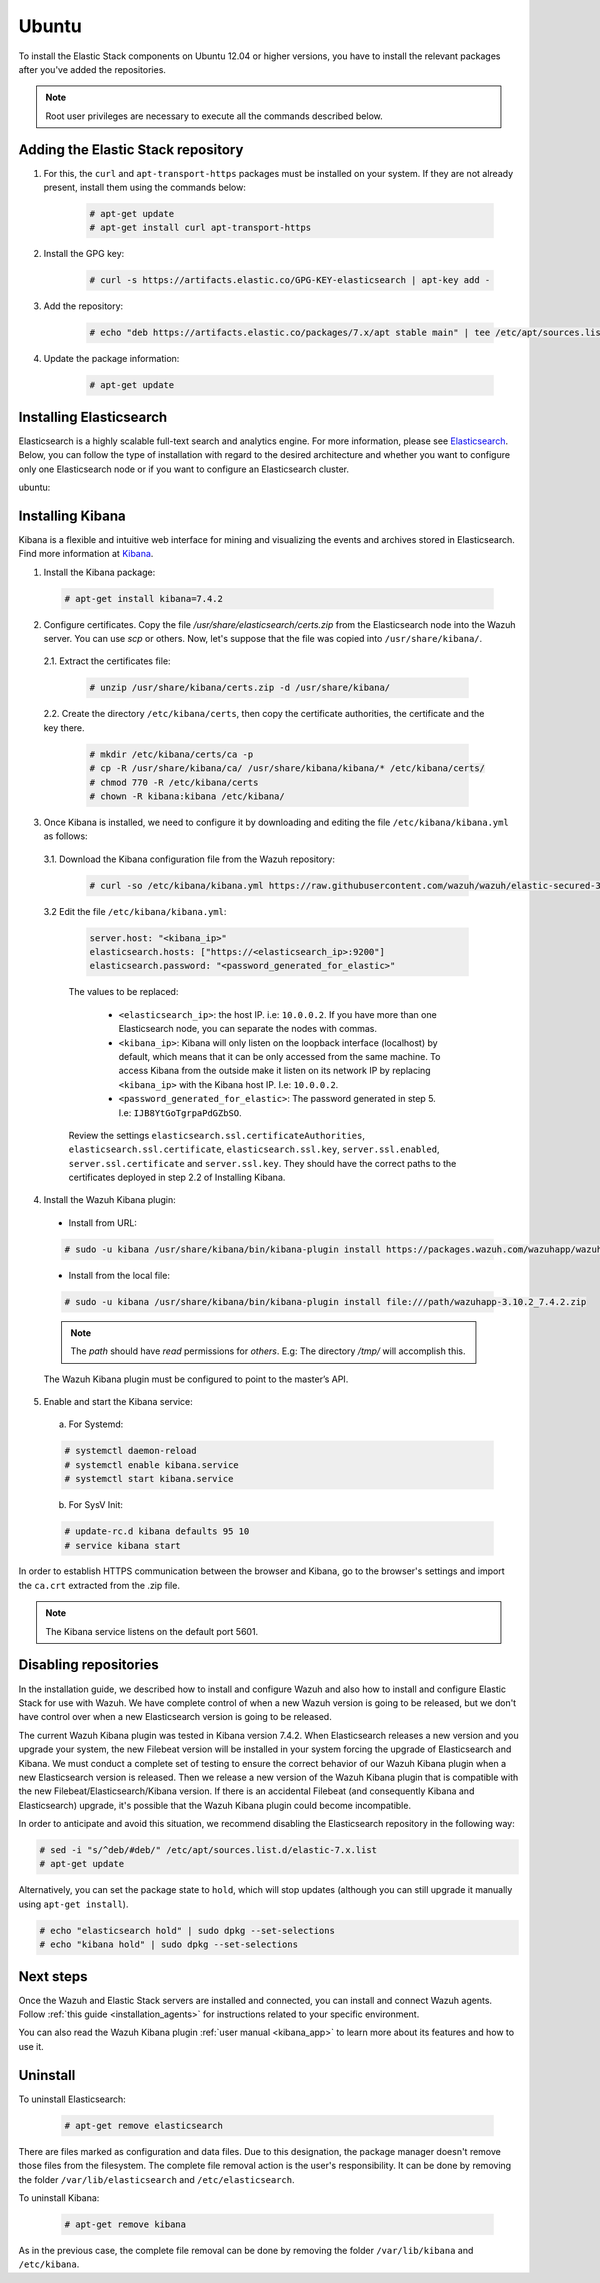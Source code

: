 .. Copyright (C) 2019 Wazuh, Inc.

.. meta:: :description: Learn how to install Elastic Stack for using Wazuh on Ubuntu

.. _wcluster_esingle_ubuntu:


Ubuntu
======

To install the Elastic Stack components on Ubuntu 12.04 or higher versions, you have to install the relevant packages after you've added the repositories.

.. note:: Root user privileges are necessary to execute all the commands described below.

Adding the Elastic Stack repository
-----------------------------------

#. For this, the ``curl`` and ``apt-transport-https`` packages must be installed on your system. If they are not already present, install them using the commands below:

    .. code-block:: console

      # apt-get update
      # apt-get install curl apt-transport-https

#. Install the GPG key:

    .. code-block:: console

      # curl -s https://artifacts.elastic.co/GPG-KEY-elasticsearch | apt-key add -

#. Add the repository:

    .. code-block:: console

      # echo "deb https://artifacts.elastic.co/packages/7.x/apt stable main" | tee /etc/apt/sources.list.d/elastic-7.x.list

#. Update the package information:

    .. code-block:: console

      # apt-get update

Installing Elasticsearch
------------------------

Elasticsearch is a highly scalable full-text search and analytics engine. For more information, please see `Elasticsearch <https://www.elastic.co/products/elasticsearch>`_. Below, you can follow the type of installation with regard to the desired architecture and whether you want to configure only one Elasticsearch node or if you want to configure an Elasticsearch cluster.

.. tabs::
  .. ************************************************* ************************* *************************************************
  .. *************************************************  Start of single node tab *************************************************
  .. ************************************************* ************************* *************************************************
  .. group-tab:: Single node

    1. Install the Elasticsearch package:

      .. code-block:: console

        # apt-get install elasticsearch=7.4.2


    2. Once Elasticsearch is installed we need to configure it by downloading and editing the file ``/etc/elasticsearch/elasticsearch.yml`` as follows:

      2.1. Download the Elasticsearch configuration file from the Wazuh repository:

        .. code-block:: console

          # curl -so /etc/elasticsearch/elasticsearch.yml https://raw.githubusercontent.com/wazuh/wazuh/elastic-secured-3.10/extensions/elasticsearch/7.x/elasticsearch.yml

      2.2. Edit the file ``/etc/elasticsearch/elasticsearch.yml``

        .. code-block:: yaml

          network.host: <elasticsearch_ip>
          node.name: <node_name>
          cluster.initial_master_nodes: ["<node_name>"]

      Replace ``<elasticsearch_ip>`` and ``<node_name>`` with your desired values (host IP and host name). For ``<elasticsearch_ip>`` the value ``0.0.0.0`` is an acceptable IP address and will bind to all network interfaces.

    3. Configure Elastic Stack to use encrypted connections:

      3.1. We need to create all certificates separated by host. After you’ve created them, you will have to distribute each certificate to the host on which the corresponding component is installed. First, we will create the specification file ``/usr/share/elasticsearch/instances.yml``:

        .. code-block:: yaml

          instances:
          - name: "filebeat"
            ip:
              - "10.0.0.2"
          - name: "elasticsearch"
            ip:
              - "10.0.0.3"
          - name: "kibana"
            ip:
              - "10.0.0.4"

        Replace the ``10.0.0.x`` IPs with your hosts' IPs. You can change the names and remove or add instances depending on your needs.

        *Example:* if you have installed the Wazuh server, Elasticsearch and Kibana in the same host, the IPs values must be the same. In case of one Wazuh server host and one Elastic Stack host, the Elasticserch IP and Kibana IP must be the same and the Wazuh manager must to be different.

        In the following steps, we will create a file that contains a folder named after the instance defined here. This folder will contain the certificate and the key necessary to communicate with the Elasticsearch node using SSL.

      3.2. Create the certificates using the `elasticsearch-certutil <https://www.elastic.co/guide/en/elasticsearch/reference/current/certutil.html>`_ tool. The ``--keep-ca-key`` modifier may be used to keep the CA's certificate and key files. If there are future expansions, these files may be used to sign certificates for new servers. If this modifier is not used, these files will be deleted and any future certificates will require a new CA. As a result, the previous certificates will no longer be valid and will need to be redistributed. It is important to ensure that the ``ca.key`` file is properly secured.

        .. code-block:: console

          # /usr/share/elasticsearch/bin/elasticsearch-certutil cert ca --pem --in instances.yml --out certs.zip  --keep-ca-key

        The file created contains the ``ca.key`` due to the ``--keep-ca-key`` modifier. You have to distribute the zip file but we recommend not distributing it with the ``ca.key``. You can remove it from the zip file as follow:

        .. code-block:: console

          # zip -d /usr/share/elasticsearch/certs.zip "ca.key"

        This is the ``zip`` content:

        .. code-block:: console

          certs.zip
          |-- ca
              |-- ca.crt
          |-- filebeat
          |   |-- filebeat.crt
          |   |-- filebeat.key
          |-- elasticsearch
          |   |-- elasticsearch.crt
          |   |-- elasticsearch.key
          |-- kibana
              |-- kibana.crt
              |-- kibana.key

        .. note:: The ``ca.crt`` file is shared for all the instances while the ``.crt`` and ``.key`` pairs are unique for each instance.

      3.3. Extract the generated ``/usr/share/elasticsearch/certs.zip`` file from the previous step. You can use ``unzip``:

        .. code-block:: console

          # unzip /usr/share/elasticsearch/certs.zip -d /usr/share/elasticsearch/

      3.4. Create the directory ``/etc/elasticsearch/certs``, and then copy the certificate authorities, the certificate and the key there.

        .. code-block:: console

          # mkdir /etc/elasticsearch/certs/ca -p
          # cp -R /usr/share/elasticsearch/ca/ /usr/share/elasticsearch/elasticsearch/* /etc/elasticsearch/certs/
          # chown -R elasticsearch: /etc/elasticsearch/certs
          # chmod -R 770 /etc/elasticsearch/certs

        Note that if you changed the node names in step 3.1, you will have the folder with the name used there, instead of ``elasticsearch``.

    4. Enable and start the Elasticsearch service:

      a) For Systemd:

      .. code-block:: console

        # systemctl daemon-reload
        # systemctl enable elasticsearch.service
        # systemctl start elasticsearch.service

      b) For SysV Init:

      .. code-block:: console

        # update-rc.d elasticsearch defaults 95 10
        # service elasticsearch start

    5. Generate credentials for all the Elastic Stack pre-built roles and users:

      .. code-block:: console

          # /usr/share/elasticsearch/bin/elasticsearch-setup-passwords auto

      Make a note of, at the very least, the password for the ``elastic`` user.

    6. Once Elasticsearch is up and running, we need to place the corresponding Filebeat CA, certificate and key **in the Wazuh server host**, so the following steps must be performed in the Wazuh server:

      6.1. Copy the file `/usr/share/elasticsearch/certs.zip` from the Elasticsearch node into the Wazuh server. You can use `scp` or others. Now, let's suppose that the file was copied into ``/usr/share/filebeat/``.

      6.2. Extract the certificates file:

        .. code-block:: console

          # unzip /usr/share/filebeat/certs.zip -d /usr/share/filebeat/

      6.3. Create the directory ``/etc/filebeat/certs``, then copy the certificate authorities, the certificate and the key there.

        .. code-block:: console

            # mkdir /etc/filebeat/certs/ca -p
            # cp -R /usr/share/filebeat/ca/ /usr/share/filebeat/filebeat/* /etc/filebeat/certs/
            # chmod 770 -R /etc/filebeat/certs

        Note that if you changed the node names in step 3.1, you will have the folder with the name used there instead of ``filebeat``.

      6.4 Setting up credentials for Filebeat and Elasticsearch output. Change the following line, with the previously generated Elasticsearch password, in the file ``/etc/filebeat/filebeat.yml``.

      .. code-block:: yaml

        output.elasticsearch.password: "password_generated_for_elastic"

      Replace ``YOUR_ELASTIC_SERVER_IP`` with the IP address or the hostname of the Elasticsearch server. For example:

      .. code-block:: yaml

        output.elasticsearch.hosts: ['YOUR_ELASTIC_SERVER_IP:9200']

      Review the settings ``output.elasticsearch.ssl.certificate``, ``output.elasticsearch.ssl.key`` and ``output.elasticsearch.ssl.certificate_authorities``. They should have the correct paths to the certificates deployed in step 6.3.

      6.5. Enable and start the Filebeat service:

        * For Systemd:

          .. code-block:: console

            # systemctl daemon-reload
            # systemctl enable filebeat.service
            # systemctl start filebeat.service

        * For SysV Init:

          .. code-block:: console

            # chkconfig --add filebeat
            # service filebeat start

      6.6. Load the Filebeat template:

        .. code-block:: console

          # filebeat setup --index-management -E setup.template.json.enabled=false

  .. ************************************************* ******************** *************************************************
  .. ************************************************* Start of Cluster tab *************************************************
  .. ************************************************* ******************** *************************************************
  .. group-tab:: Cluster

    **Steps for all Elasticsearch nodes**

    1. Install the Elasticsearch package in all cluster hosts:

      .. code-block:: console

        # apt-get install elasticsearch=7.4.2

    2. Download the Elasticsearch configuration file from the Wazuh repository:

      .. code-block:: console

        # curl -so /etc/elasticsearch/elasticsearch.yml https://raw.githubusercontent.com/wazuh/wazuh/elastic-secured-3.10/extensions/elasticsearch/7.x/elasticsearch.yml

    3. Once we have Elasticsearch installed we need to configure it by editing the file ``/etc/elasticsearch/elasticsearch.yml`` as follow:

        .. code-block:: yaml

          network.host: <elasticsearch_ip>
          node.name: <node_name>
          cluster.name: <elastic_cluster>
          cluster.initial_master_nodes:
	          - <master_node_1>
	          - <master_node_2>
 	          - <master_node_3>
          discovery.seed_hosts:
	          - <elasticsearch_ip_node1>
	          - <elasticsearch_ip_node2>
	          - <elasticsearch_ip_node3>

        The values to be replaced:

          - ``<elasticsearch_ip>``: the host IP. I.e: ``10.0.0.2``. The value ``0.0.0.0`` is an acceptable IP address and will bind to all network interfaces.
          - ``<node_name>``: The node name. I.e: ``elastic-master1``.
          - ``<elastic_cluster>``: The cluster name. I.e: ``elastic-cluster-production``.
          - ``<elasticsearch_ip_nodeX>``: others Elasticsearch cluster nodes IPs. I.e: ``10.0.0.3``.
          - ``<master_node_X>``: others elasticsearch master node names. I.e: ``elastic-master2``.

        Depending on the node type, some parameters may vary between nodes. You should include the parameter ``node.master: false`` in every Elasticsearch node that you don't want to configure as master.

    **Steps for master Elasticsearch node**

    4. Configure Elastic Stack to use encrypted connections:

      4.1. We need to create all certificates separated by host. After the creation, you will have to distribute the certificates into the hosts according to the component installed on those hosts. First, we will create the specification file ``/usr/share/elasticsearch/instances.yml``:

        .. code-block:: yaml

          instances:
          - name: "filebeat"
            ip:
              - "10.0.0.2"
          - name: "elasticsearch-node1"
            ip:
              - "10.0.0.3"
          - name: "elasticsearch-node2"
            ip:
              - "10.0.0.4"
          - name: "elasticsearch-node3"
            ip:
              - "10.0.0.5"
          - name: "kibana"
            ip:
              - "10.0.0.6"

        Replace the ``10.0.0.x`` IPs by your hosts IPs.

      4.2. Create the certificates using the `elasticsearch-certutil <https://www.elastic.co/guide/en/elasticsearch/reference/current/certutil.html>`_ tool. The ``--keep-ca-key`` modifier may be used in order to keep the CA's certificate and key files, in the case of future expansions these files may be used to sign certificates for new servers. If this modifier is not used, these files will be deleted and any future certificates will require a new CA, in consequence the previous certificates will no longer be valid and will need to be redistributed. It is important that the ``ca.key`` file be properly secured.

        .. code-block:: console

          # /usr/share/elasticsearch/bin/elasticsearch-certutil cert ca --pem --in instances.yml --out certs.zip --keep-ca-key

        The file created contains the ``ca.key`` due to the ``--keep-ca-key`` modifier. You have to distribute the zip file but we recommend not distributing it with the ``ca.key``. You can remove it from the zip file as follow:

        .. code-block:: console

          # zip -d /usr/share/elasticsearch/certs.zip "ca.key"

        This is the ``zip`` content:

        .. code-block:: console

          certs.zip
          |-- ca
              |-- ca.crt
          |-- filebeat
          |   |-- filebeat.crt
          |   |-- filebeat.key
          |-- elasticsearch-node1
          |   |-- elasticsearch-node1.crt
          |   |-- elasticsearch-node1.key
          |-- elasticsearch-node2
          |   |-- elasticsearch-node2.crt
          |   |-- elasticsearch-node2.key
          |-- elasticsearch-node3
          |   |-- elasticsearch-node3.crt
          |   |-- elasticsearch-node3.key
          |-- kibana
              |-- kibana.crt
              |-- kibana.key

        .. note:: The ``ca.crt`` file is shared for all the instances. The ``.crt`` and ``.key`` pairs are unique for each instance.

      4.3. Extract the generated ``/usr/share/elasticsearch/certs.zip`` file from the previous step. You can use ``unzip``:

        .. code-block:: console

          # unzip /usr/share/elasticsearch/certs.zip -d /usr/share/elasticsearch/

      4.4. Create the directory ``/etc/elasticsearch/certs``, then copy the certificate authorities, the certificate and the key there.

        .. code-block:: console

          # mkdir /etc/elasticsearch/certs/ca -p
          # cp -R /usr/share/elasticsearch/ca/ /usr/share/elasticsearch/elasticsearch-node1/* /etc/elasticsearch/certs/
          # chown -R elasticsearch: /etc/elasticsearch/certs
          # chmod -R 770 /etc/elasticsearch/certs

        Depending on the Elasticsearch node in where you are deploying the certificates, you need to replace ``elasticsearch-node1`` by the name that you provided to the node in the `instances.yml` file (step 4.1).

      4.5. In the Elasticsearch configuration file ``/etc/elasticsearch/elasticsearch.yml`` you have to review the path according with the previous step:

        .. code-block:: console

          # Transport layer
          xpack.security.transport.ssl.enabled: true
          xpack.security.transport.ssl.verification_mode: certificate
          xpack.security.transport.ssl.key: /etc/elasticsearch/certs/elasticsearch-node1.key
          xpack.security.transport.ssl.certificate: /etc/elasticsearch/certs/elasticsearch-node1.crt
          xpack.security.transport.ssl.certificate_authorities: [ "/etc/elasticsearch/certs/ca/ca.crt" ]

          # HTTP layer
          xpack.security.http.ssl.enabled: true
          xpack.security.http.ssl.verification_mode: certificate
          xpack.security.http.ssl.key: /etc/elasticsearch/certs/elasticsearch-node1.key
          xpack.security.http.ssl.certificate: /etc/elasticsearch/certs/elasticsearch-node1.crt
          xpack.security.http.ssl.certificate_authorities: [ "/etc/elasticsearch/certs/ca/ca.crt" ]

      Review the settings ``xpack.security.transport.ssl.key``, ``xpack.security.transport.ssl.certificate``, ``xpack.security.transport.ssl.certificate_authorities``, ``xpack.security.http.ssl.key``, ``xpack.security.http.ssl.certificate`` and ``xpack.security.http.ssl.certificate_authorities``. They should have the correct paths to the certificates deployed in step 4.4.


    5. Enable and start the Elasticsearch service:

      a) For Systemd:

      .. code-block:: console

        # systemctl daemon-reload
        # systemctl enable elasticsearch.service
        # systemctl start elasticsearch.service

      b) For SysV Init:

      .. code-block:: console

        # update-rc.d elasticsearch defaults 95 10
        # service elasticsearch start

    6. Generate credentials for all the Elastic Stack pre-built roles and users.

      .. code-block:: console

          # /usr/share/elasticsearch/bin/elasticsearch-setup-passwords auto

      Note down at least the password for the ``elastic`` user.

    **Steps for all others Elasticsearch nodes**

    .. note:: A default Elasticsearch configuration appoints the node as master. If you want to avoid this, you have to use the setting ``node.master`` to false in the Elasticsearch configuration file ``/etc/elasticsearch/elasticsearch.yml``

    7. The file `cert.zip` created in the step 4.2 has to be copied in *all* nodes with Elasticsearch, filebeat and/or Kibana. For the Elasticsearch nodes, you have to follow the steps **4.3, 4.4, 4.5 and 5**.

    8. Once completed the step 8 in every Elasticsearch node, you should have an Elasticsearch cluster working. The following ``curl`` must to show you all the connected cluster nodes (replacing ``<password_generated_for_elastic>`` by the password generated in step 6 and ``<elasticsearch_ip>`` by the Elasticsearch node that you want to query):

      .. code-block:: console

        curl https://<elasticsearch_ip>:9200/_cat/nodes -u elastic:<password_generated_for_elastic> -k

      .. code-block:: console

        10.0.0.3 19 98 96 1.19 1.40 1.57 dim * elastic1
        10.0.0.4 19 98 96 1.19 1.40 1.57 dim - elastic2
        10.0.0.5 29 98 96 1.19 1.40 1.57 dim - elastic3

    **Wazuh server or servers**

    9. Once Elasticsearch is up and running, we need to place the filebeat corresponding CA, certificate and key in the **in the Wazuh server host**, so the following steps needs to be done in the Wazuh server or servers in case of Wazuh cluster:

      9.1. Copy from the Elasticsearch node, the file `/usr/share/elasticsearch/certs.zip` into the Wazuh server. You could use `scp` or others. Let's suppose that the file was copied into ``/usr/share/filebeat/``.

      9.2. Extract the certificates file:

        .. code-block:: console

          # unzip /usr/share/filebeat/certs.zip -d /usr/share/filebeat/

      9.3. Create the directory ``/etc/filebeat/certs``, then copy the certificate authorities, the certificate and the key there.

        .. code-block:: console

            # mkdir /etc/filebeat/certs/ca -p
            # cp -R /usr/share/filebeat/ca/ /usr/share/filebeat/filebeat/* /etc/filebeat/certs/
            # chmod -R 770 /etc/filebeat/certs

        You will need to replace ``filebeat`` by the name that you provided to the node in the `instances.yml` file (step 4.1).

      9.4 Setting up credentials for Filebeat. Change the following line, with the previously generated Elasticsearch password, in the file ``/etc/filebeat/filebeat.yml``.

        .. code-block:: yaml

          output.elasticsearch.password: "password_generated_for_elastic"

      In addition to this, it is necessary to add all elasticsearch nodes to the output configuration. Replace the line:

        .. code-block:: yaml

          output.elasticsearch.hosts: ['YOUR_ELASTIC_SERVER_IP:9200']

      By this configuration:

        .. code-block:: yaml

          output.elasticsearch:
            hosts: ['<elasticsearch_ip_node1>:9200','<elasticsearch_ip_node2>:9200','<elasticsearch_ip_node3>:9200']
            loadbalance: true

      Also, if you changed the node names in step 4.1, you need to review the certificates paths, the parameters: ``output.elasticsearch.ssl.certificate`` and ``output.elasticsearch.ssl.key``.


      9.5. Enable and start the Filebeat service:

        * For Systemd:

          .. code-block:: console

            # systemctl daemon-reload
            # systemctl enable filebeat.service
            # systemctl start filebeat.service

        * For SysV Init:

          .. code-block:: console

            # chkconfig --add filebeat
            # service filebeat start

      9.6. Load the Filebeat template:

        .. code-block:: console

          # filebeat setup --index-management -E setup.template.json.enabled=false

ubuntu:

Installing Kibana
-----------------

Kibana is a flexible and intuitive web interface for mining and visualizing the events and archives stored in Elasticsearch. Find more information at `Kibana <https://www.elastic.co/products/kibana>`_.

1. Install the Kibana package:

  .. code-block:: console

    # apt-get install kibana=7.4.2

2. Configure certificates. Copy the file `/usr/share/elasticsearch/certs.zip` from the Elasticsearch node into the Wazuh server. You can use `scp` or others. Now, let's suppose that the file was copied into ``/usr/share/kibana/``.

  2.1. Extract the certificates file:

    .. code-block:: console

      # unzip /usr/share/kibana/certs.zip -d /usr/share/kibana/

  2.2. Create the directory ``/etc/kibana/certs``, then copy the certificate authorities, the certificate and the key there.

    .. code-block:: console

        # mkdir /etc/kibana/certs/ca -p
        # cp -R /usr/share/kibana/ca/ /usr/share/kibana/kibana/* /etc/kibana/certs/
        # chmod 770 -R /etc/kibana/certs
        # chown -R kibana:kibana /etc/kibana/


3. Once Kibana is installed, we need to configure it by downloading and editing the file ``/etc/kibana/kibana.yml`` as follows:

  3.1. Download the Kibana configuration file from the Wazuh repository:

        .. code-block:: console

          # curl -so /etc/kibana/kibana.yml https://raw.githubusercontent.com/wazuh/wazuh/elastic-secured-3.10/extensions/kibana/7.x/kibana.yml

  3.2 Edit the file ``/etc/kibana/kibana.yml``:

    .. code-block:: yaml

        server.host: "<kibana_ip>"
        elasticsearch.hosts: ["https://<elasticsearch_ip>:9200"]
        elasticsearch.password: "<password_generated_for_elastic>"

    The values to be replaced:

      - ``<elasticsearch_ip>``: the host IP. i.e: ``10.0.0.2``. If you have more than one Elasticsearch node, you can separate the nodes with commas.
      - ``<kibana_ip>``: Kibana will only listen on the loopback interface (localhost) by default, which means that it can be only accessed from the same machine. To access Kibana from the outside make it listen on its network IP by replacing ``<kibana_ip>`` with the Kibana host IP. I.e: ``10.0.0.2``.
      - ``<password_generated_for_elastic>``: The password generated in step 5. I.e: ``IJB8YtGoTgrpaPdGZbSO``.

    Review the settings ``elasticsearch.ssl.certificateAuthorities``, ``elasticsearch.ssl.certificate``, ``elasticsearch.ssl.key``, ``server.ssl.enabled``, ``server.ssl.certificate`` and ``server.ssl.key``. They should have the correct paths to the certificates deployed in step 2.2 of Installing Kibana.

4. Install the Wazuh Kibana plugin:

  * Install from URL:

  .. code-block:: console

    # sudo -u kibana /usr/share/kibana/bin/kibana-plugin install https://packages.wazuh.com/wazuhapp/wazuhapp-3.10.2_7.4.2.zip

  * Install from the local file:

  .. code-block:: console

     # sudo -u kibana /usr/share/kibana/bin/kibana-plugin install file:///path/wazuhapp-3.10.2_7.4.2.zip

  .. note:: The `path` should have *read* permissions for *others*. E.g: The directory `/tmp/` will accomplish this.

  The Wazuh Kibana plugin must be configured to point to the master’s API.

5. Enable and start the Kibana service:

  a) For Systemd:

  .. code-block:: console

    # systemctl daemon-reload
    # systemctl enable kibana.service
    # systemctl start kibana.service

  b) For SysV Init:

  .. code-block:: console

    # update-rc.d kibana defaults 95 10
    # service kibana start

In order to establish HTTPS communication between the browser and Kibana, go to the browser's settings and import the ``ca.crt`` extracted from the .zip file.

.. note:: The Kibana service listens on the default port 5601.

Disabling repositories
----------------------

In the installation guide, we described how to install and configure Wazuh and also how to install and configure Elastic Stack for use with Wazuh. We have complete control of when a new Wazuh version is going to be released, but we don't have control over when a new Elasticsearch version is going to be released.

The current Wazuh Kibana plugin was tested in Kibana version 7.4.2. When Elasticsearch releases a new version and you upgrade your system, the new Filebeat version will be installed in your system forcing the upgrade of Elasticsearch and Kibana. We must conduct a complete set of testing to ensure the correct behavior of our Wazuh Kibana plugin when a new Elasticsearch version is released. Then we release a new version of the Wazuh Kibana plugin that is compatible with the new Filebeat/Elasticsearch/Kibana version. If there is an accidental Filebeat (and consequently Kibana and Elasticsearch) upgrade, it's possible that the Wazuh Kibana plugin could become incompatible.

In order to anticipate and avoid this situation, we recommend disabling the Elasticsearch repository in the following way:

.. code-block:: console

  # sed -i "s/^deb/#deb/" /etc/apt/sources.list.d/elastic-7.x.list
  # apt-get update

Alternatively, you can set the package state to ``hold``, which will stop updates (although you can still upgrade it manually using ``apt-get install``).

.. code-block:: console

  # echo "elasticsearch hold" | sudo dpkg --set-selections
  # echo "kibana hold" | sudo dpkg --set-selections

Next steps
----------

Once the Wazuh and Elastic Stack servers are installed and connected, you can install and connect Wazuh agents. Follow :ref:`this guide <installation_agents>` for instructions related to your specific environment.

You can also read the Wazuh Kibana plugin :ref:`user manual <kibana_app>` to learn more about its features and how to use it.

Uninstall
---------

To uninstall Elasticsearch:

    .. code-block:: console

      # apt-get remove elasticsearch

There are files marked as configuration and data files. Due to this designation, the package manager doesn't remove those files from the filesystem. The complete file removal action is the user's responsibility. It can be done by removing the folder ``/var/lib/elasticsearch`` and ``/etc/elasticsearch``.

To uninstall Kibana:

    .. code-block:: console

      # apt-get remove kibana

As in the previous case, the complete file removal can be done by removing the folder ``/var/lib/kibana`` and ``/etc/kibana``.

